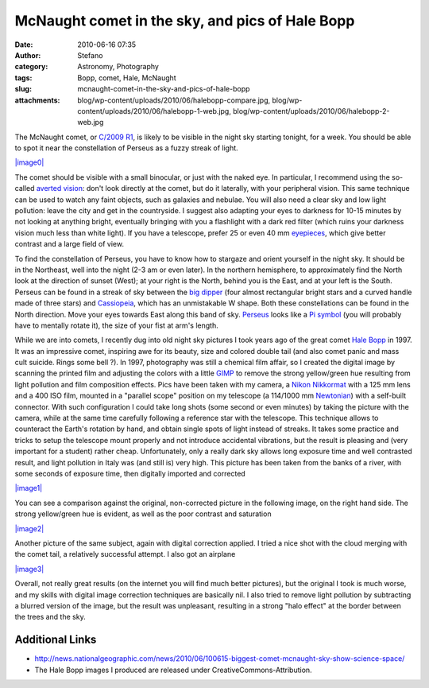 McNaught comet in the sky, and pics of Hale Bopp
################################################
:date: 2010-06-16 07:35
:author: Stefano
:category: Astronomy, Photography
:tags: Bopp, comet, Hale, McNaught
:slug: mcnaught-comet-in-the-sky-and-pics-of-hale-bopp
:attachments: blog/wp-content/uploads/2010/06/halebopp-compare.jpg, blog/wp-content/uploads/2010/06/halebopp-1-web.jpg, blog/wp-content/uploads/2010/06/halebopp-2-web.jpg

The McNaught comet, or `C/2009
R1 <http://en.wikipedia.org/wiki/C/2009_R1>`_, is likely to be visible
in the night sky starting tonight, for a week. You should be able to
spot it near the constellation of Perseus as a fuzzy streak of light.

`|image0| <http://en.wikipedia.org/wiki/File:C2009_r1_mcnaught_9_6_10.jpg>`_

The comet should be visible with a small binocular, or just with the
naked eye. In particular, I recommend using the so-called `averted
vision <http://en.wikipedia.org/wiki/Averted_vision>`_: don't look
directly at the comet, but do it laterally, with your peripheral vision.
This same technique can be used to watch any faint objects, such as
galaxies and nebulae. You will also need a clear sky and low light
pollution: leave the city and get in the countryside. I suggest also
adapting your eyes to darkness for 10-15 minutes by not looking at
anything bright, eventually bringing with you a flashlight with a dark
red filter (which ruins your darkness vision much less than white
light). If you have a telescope, prefer 25 or even 40 mm
`eyepieces <http://en.wikipedia.org/wiki/Eyepiece>`_, which give better
contrast and a large field of view.

To find the constellation of Perseus, you have to know how to stargaze
and orient yourself in the night sky. It should be in the Northeast,
well into the night (2-3 am or even later). In the northern hemisphere,
to approximately find the North look at the direction of sunset (West);
at your right is the North, behind you is the East, and at your left is
the South. Perseus can be found in a streak of sky between the `big
dipper <http://en.wikipedia.org/wiki/Big_dipper>`_ (four almost
rectangular bright stars and a curved handle made of three stars) and
`Cassiopeia <http://en.wikipedia.org/wiki/Cassiopeia_%28constellation%29>`_,
which has an unmistakable W shape. Both these constellations can be
found in the North direction. Move your eyes towards East along this
band of sky.
`Perseus <http://en.wikipedia.org/wiki/Perseus_%28constellation%29>`_
looks like a `Pi symbol <http://en.wikipedia.org/wiki/Pi>`_ (you will
probably have to mentally rotate it), the size of your fist at arm's
length.

While we are into comets, I recently dug into old night sky pictures I
took years ago of the great comet `Hale
Bopp <http://en.wikipedia.org/wiki/Hale_Bopp>`_ in 1997. It was an
impressive comet, inspiring awe for its beauty, size and colored double
tail (and also comet panic and mass cult suicide. Rings some bell ?). In
1997, photography was still a chemical film affair, so I created the
digital image by scanning the printed film and adjusting the colors with
a little `GIMP <http://www.gimp.org/>`_ to remove the strong
yellow/green hue resulting from light pollution and film composition
effects. Pics have been taken with my camera, a `Nikon
Nikkormat <http://en.wikipedia.org/wiki/Nikkormat>`_ with a 125 mm lens
and a 400 ISO film, mounted in a "parallel scope" position on my
telescope (a 114/1000 mm
`Newtonian <http://en.wikipedia.org/wiki/Newtonian_telescope>`_) with a
self-built connector. With such configuration I could take long shots
(some second or even minutes) by taking the picture with the camera,
while at the same time carefully following a reference star with the
telescope. This technique allows to counteract the Earth's rotation by
hand, and obtain single spots of light instead of streaks. It takes some
practice and tricks to setup the telescope mount properly and not
introduce accidental vibrations, but the result is pleasing and (very
important for a student) rather cheap. Unfortunately, only a really dark
sky allows long exposure time and well contrasted result, and light
pollution in Italy was (and still is) very high. This picture has been
taken from the banks of a river, with some seconds of exposure time,
then digitally imported and corrected

`|image1| <http://forthescience.org/blog/wp-content/uploads/2010/06/halebopp-1-web.jpg>`_

You can see a comparison against the original, non-corrected picture in
the following image, on the right hand side. The strong yellow/green hue
is evident, as well as the poor contrast and saturation

`|image2| <http://forthescience.org/blog/wp-content/uploads/2010/06/halebopp-compare.jpg>`_

Another picture of the same subject, again with digital correction
applied. I tried a nice shot with the cloud merging with the comet tail,
a relatively successful attempt. I also got an airplane

`|image3| <http://forthescience.org/blog/wp-content/uploads/2010/06/halebopp-2-web.jpg>`_

Overall, not really great results (on the internet you will find much
better pictures), but the original I took is much worse, and my skills
with digital image correction techniques are basically nil. I also tried
to remove light pollution by subtracting a blurred version of the image,
but the result was unpleasant, resulting in a strong "halo effect" at
the border between the trees and the sky.

Additional Links
----------------

-  http://news.nationalgeographic.com/news/2010/06/100615-biggest-comet-mcnaught-sky-show-science-space/
-  The Hale Bopp images I produced are released under
   CreativeCommons-Attribution.

.. |image0| image:: http://upload.wikimedia.org/wikipedia/commons/thumb/5/50/C2009_r1_mcnaught_9_6_10.jpg/400px-C2009_r1_mcnaught_9_6_10.jpg
.. |image1| image:: http://forthescience.org/blog/wp-content/uploads/2010/06/halebopp-1-web-300x209.jpg
.. |image2| image:: http://forthescience.org/blog/wp-content/uploads/2010/06/halebopp-compare-300x209.jpg
.. |image3| image:: http://forthescience.org/blog/wp-content/uploads/2010/06/halebopp-2-web-225x300.jpg
